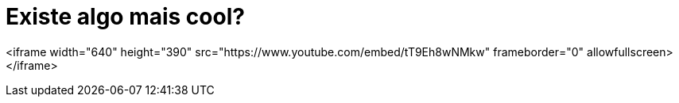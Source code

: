 = Existe algo mais cool?
:hp-tags: música, inspiração, referência

<iframe width="640" height="390" src="https://www.youtube.com/embed/tT9Eh8wNMkw" frameborder="0" allowfullscreen></iframe>

